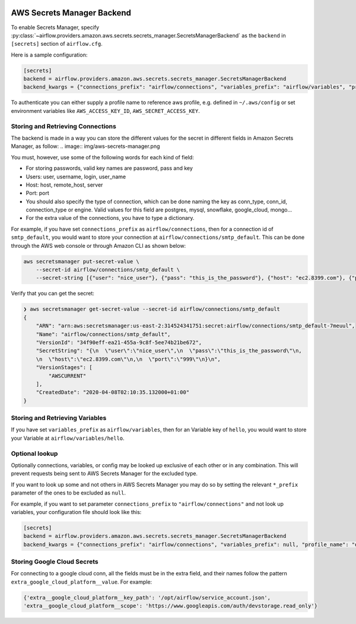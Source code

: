  .. Licensed to the Apache Software Foundation (ASF) under one
    or more contributor license agreements.  See the NOTICE file
    distributed with this work for additional information
    regarding copyright ownership.  The ASF licenses this file
    to you under the Apache License, Version 2.0 (the
    "License"); you may not use this file except in compliance
    with the License.  You may obtain a copy of the License at

 ..   http://www.apache.org/licenses/LICENSE-2.0

 .. Unless required by applicable law or agreed to in writing,
    software distributed under the License is distributed on an
    "AS IS" BASIS, WITHOUT WARRANTIES OR CONDITIONS OF ANY
    KIND, either express or implied.  See the License for the
    specific language governing permissions and limitations
    under the License.

AWS Secrets Manager Backend
^^^^^^^^^^^^^^^^^^^^^^^^^^^

To enable Secrets Manager, specify :py:class:`~airflow.providers.amazon.aws.secrets.secrets_manager.SecretsManagerBackend`
as the ``backend`` in  ``[secrets]`` section of ``airflow.cfg``.

Here is a sample configuration:

.. code-block:: ini

    [secrets]
    backend = airflow.providers.amazon.aws.secrets.secrets_manager.SecretsManagerBackend
    backend_kwargs = {"connections_prefix": "airflow/connections", "variables_prefix": "airflow/variables", "profile_name": "default"}

To authenticate you can either supply a profile name to reference aws profile, e.g. defined in ``~/.aws/config`` or set
environment variables like ``AWS_ACCESS_KEY_ID``, ``AWS_SECRET_ACCESS_KEY``.


Storing and Retrieving Connections
""""""""""""""""""""""""""""""""""
The backend is made in a way you can store the different values for the secret in different fields in Amazon Secrets
Manager, as follow:
.. image:: img/aws-secrets-manager.png

You must, however, use some of the following words for each kind of field:

* For storing passwords, valid key names are password, pass and key
* Users: user, username, login, user_name
* Host: host, remote_host, server
* Port: port
* You should also specify the type of connection, which can be done naming the key as conn_type, conn_id,
  connection_type or engine. Valid values for this field are postgres, mysql, snowflake, google_cloud, mongo...
* For the extra value of the connections, you have to type a dictionary.

For example, if you have set ``connections_prefix`` as ``airflow/connections``, then for a connection id of ``smtp_default``,
you would want to store your connection at ``airflow/connections/smtp_default``. This can be done through the AWS web
console or through Amazon CLI as shown below:

.. code-block:: bash

    aws secretsmanager put-secret-value \
        --secret-id airflow/connections/smtp_default \
        --secret-string [{"user": "nice_user"}, {"pass": "this_is_the_password"}, {"host": "ec2.8399.com"}, {"port": "999"}]

Verify that you can get the secret:

.. code-block:: console

    ❯ aws secretsmanager get-secret-value --secret-id airflow/connections/smtp_default
    {
        "ARN": "arn:aws:secretsmanager:us-east-2:314524341751:secret:airflow/connections/smtp_default-7meuul",
        "Name": "airflow/connections/smtp_default",
        "VersionId": "34f90eff-ea21-455a-9c8f-5ee74b21be672",
        "SecretString": "{\n  \"user\":\"nice_user\",\n  \"pass\":\"this_is_the_password\"\n,
        \n  \"host\":\"ec2.8399.com\"\n,\n  \"port\":\"999\"\n}\n",
        "VersionStages": [
            "AWSCURRENT"
        ],
        "CreatedDate": "2020-04-08T02:10:35.132000+01:00"
    }


Storing and Retrieving Variables
""""""""""""""""""""""""""""""""

If you have set ``variables_prefix`` as ``airflow/variables``, then for an Variable key of ``hello``,
you would want to store your Variable at ``airflow/variables/hello``.

Optional lookup
"""""""""""""""

Optionally connections, variables, or config may be looked up exclusive of each other or in any combination.
This will prevent requests being sent to AWS Secrets Manager for the excluded type.

If you want to look up some and not others in AWS Secrets Manager you may do so by setting the relevant ``*_prefix`` parameter of the ones to be excluded as ``null``.

For example, if you want to set parameter ``connections_prefix`` to ``"airflow/connections"`` and not look up variables, your configuration file should look like this:

.. code-block:: ini

    [secrets]
    backend = airflow.providers.amazon.aws.secrets.secrets_manager.SecretsManagerBackend
    backend_kwargs = {"connections_prefix": "airflow/connections", "variables_prefix": null, "profile_name": "default"}

Storing Google Cloud Secrets
""""""""""""""""""""""""""""
For connecting to a google cloud conn, all the fields must be in the extra field, and their names follow the pattern
``extra_google_cloud_platform__value``. For example:

.. code-block:: ini

  {'extra__google_cloud_platform__key_path': '/opt/airflow/service_account.json',
  'extra__google_cloud_platform__scope': 'https://www.googleapis.com/auth/devstorage.read_only'}

